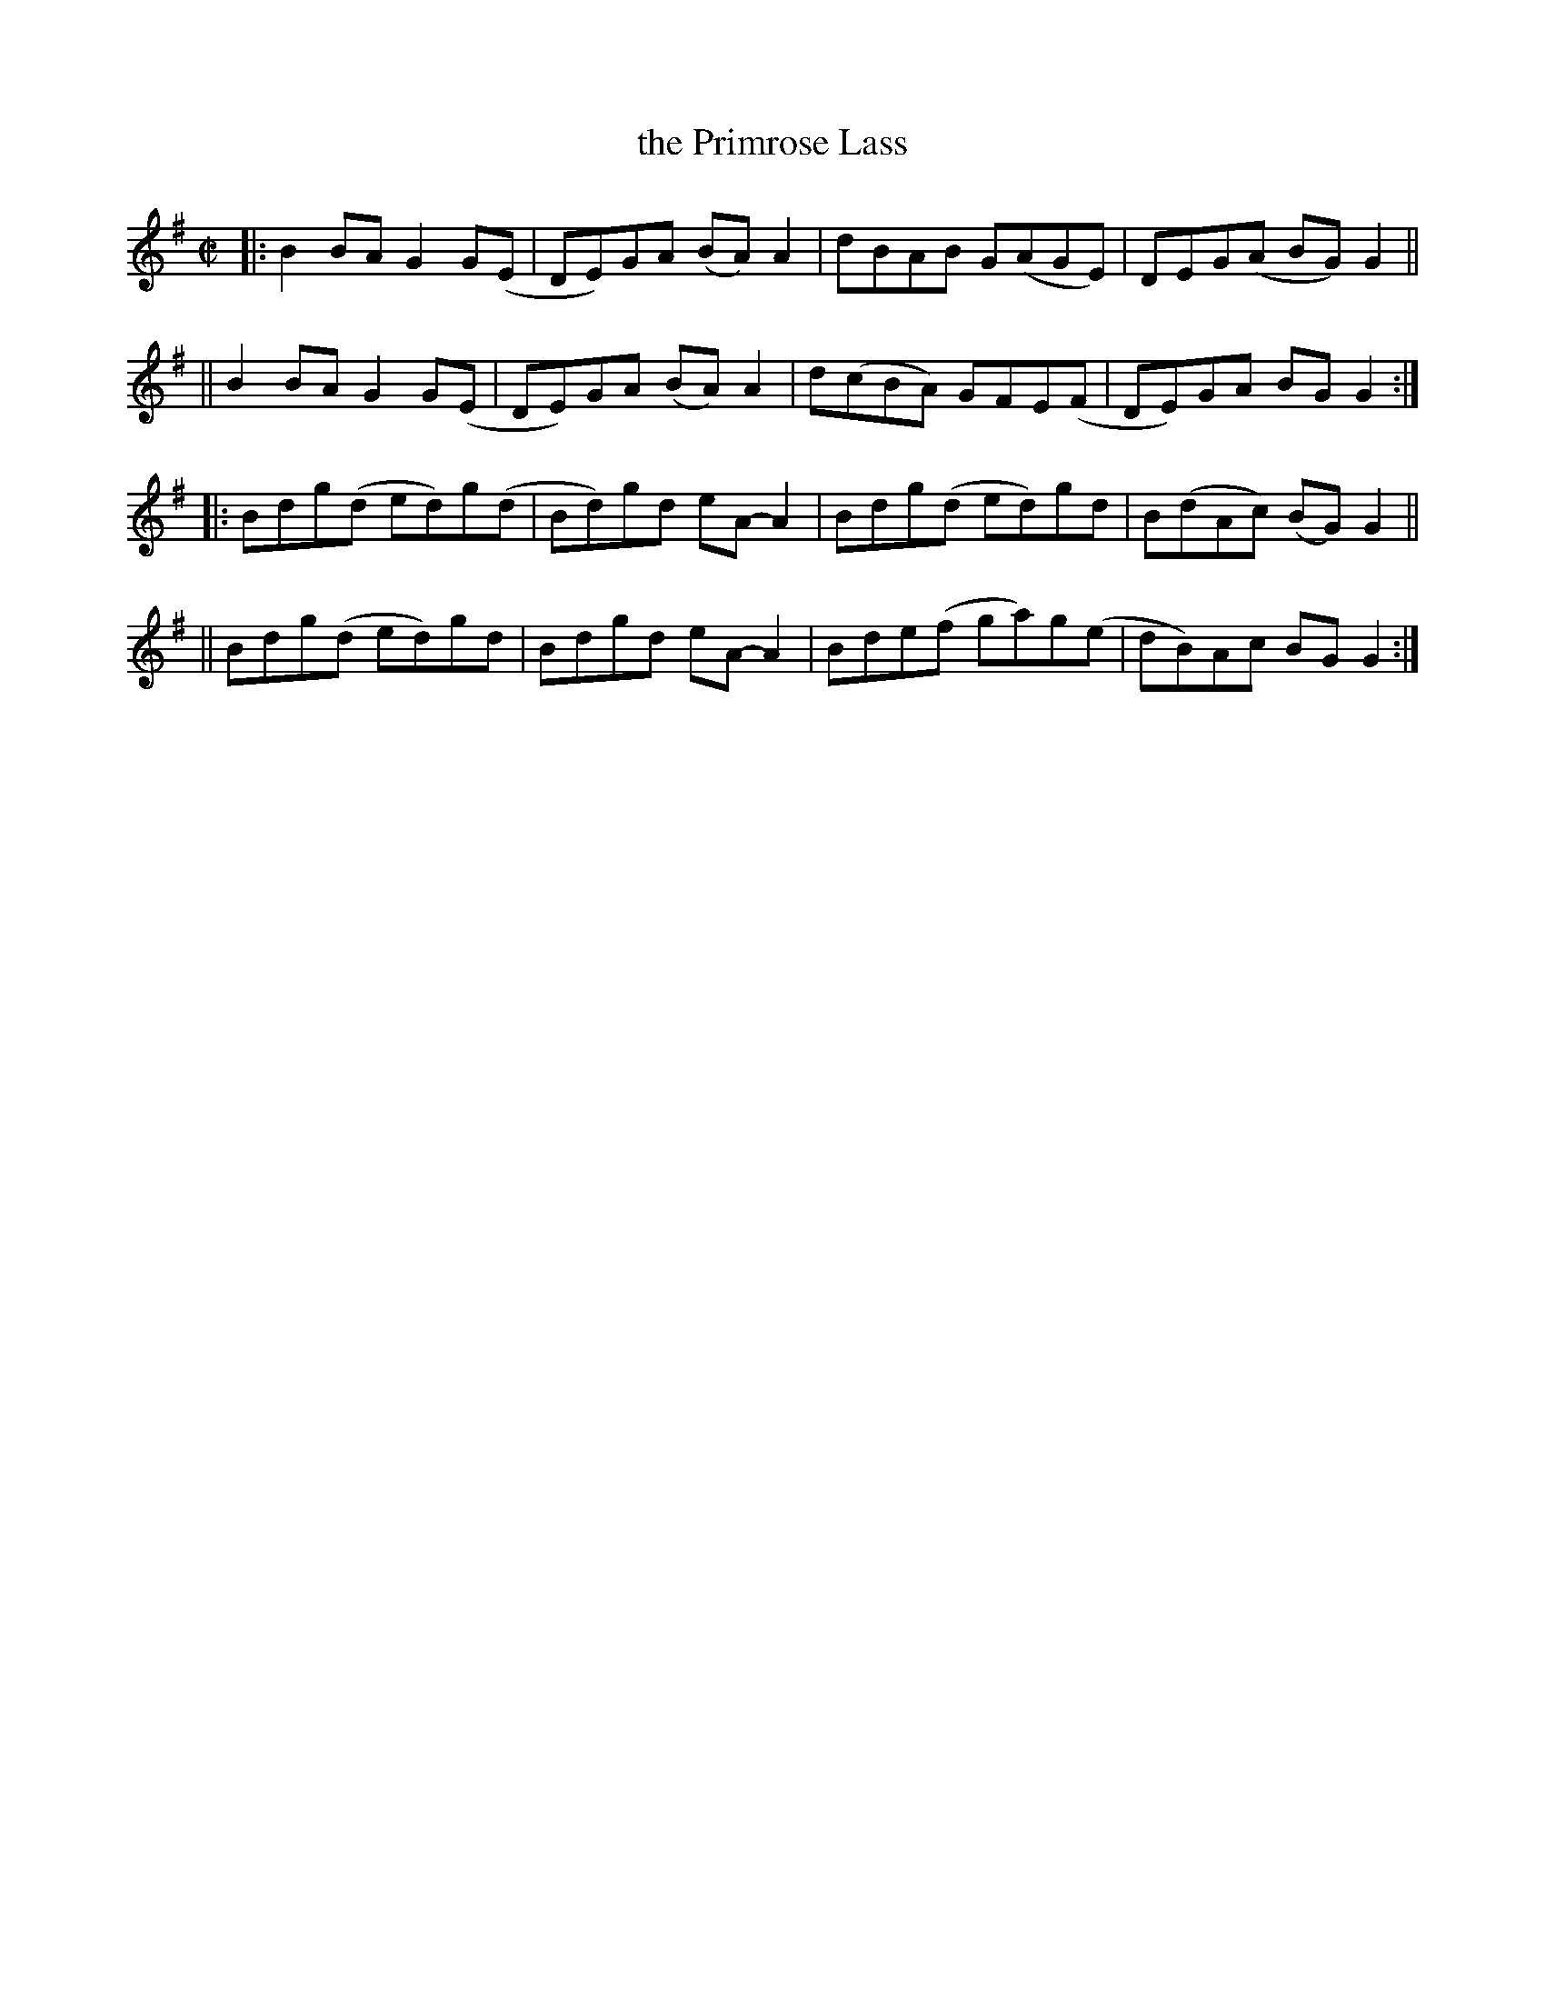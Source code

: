 X: 733
T: the Primrose Lass
R: reel
%S: s:4 b:16(4+4+4+4)
B: Francis O'Neill: "The Dance Music of Ireland" (1907) #733
Z: Frank Nordberg - http://www.musicaviva.com
F: http://www.musicaviva.com/abc/tunes/ireland/oneill-1001/0733/oneill-1001-0733-1.abc
M: C|
L: 1/8
K: G
|: B2BA G2G(E | DE)GA (BA)A2 | dBAB G(AGE) | DEG(A BG)G2 ||
|| B2BA G2G(E | DE)GA (BA)A2 | d(cBA) GFE(F | DE)GA BGG2 :| 
|: Bdg(d ed)g(d | Bd)gd eA-A2 | Bdg(d ed)gd | B(dAc) (BG)G2 ||
|| Bdg(d ed)gd | Bdgd eA-A2 | Bde(f ga)g(e | dB)Ac BGG2 :| 
N:This is one of the few tunes in O'Neill's 1001 that is almost (although not quite) pentatonic.

